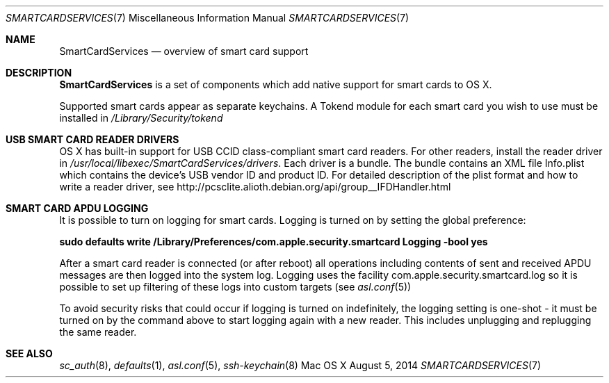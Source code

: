 .\" Copyright (c) 2014 Apple Inc.
.\" All rights reserved.
.\"
.\" Redistribution and use in source and binary forms, with or without
.\" modification, are permitted provided that the following conditions
.\" are met:
.\" 1. Redistributions of source code must retain the above copyright
.\"    notice, this list of conditions and the following disclaimer.
.\" 2. Redistributions in binary form must reproduce the above copyright
.\"    notice, this list of conditions and the following disclaimer in the
.\"    documentation and/or other materials provided with the distribution.
.\" 4. Neither the name of Apple Computer nor the names of its contributors
.\"    may be used to endorse or promote products derived from this software
.\"    without specific prior written permission.
.\"
.\" THIS SOFTWARE IS PROVIDED BY APPLE COMPUTER AND CONTRIBUTORS ``AS IS'' AND
.\" ANY EXPRESS OR IMPLIED WARRANTIES, INCLUDING, BUT NOT LIMITED TO, THE
.\" IMPLIED WARRANTIES OF MERCHANTABILITY AND FITNESS FOR A PARTICULAR PURPOSE
.\" ARE DISCLAIMED.  IN NO EVENT SHALL THE REGENTS OR CONTRIBUTORS BE LIABLE
.\" FOR ANY DIRECT, INDIRECT, INCIDENTAL, SPECIAL, EXEMPLARY, OR CONSEQUENTIAL
.\" DAMAGES (INCLUDING, BUT NOT LIMITED TO, PROCUREMENT OF SUBSTITUTE GOODS
.\" OR SERVICES; LOSS OF USE, DATA, OR PROFITS; OR BUSINESS INTERRUPTION)
.\" HOWEVER CAUSED AND ON ANY THEORY OF LIABILITY, WHETHER IN CONTRACT, STRICT
.\" LIABILITY, OR TORT (INCLUDING NEGLIGENCE OR OTHERWISE) ARISING IN ANY WAY
.\" OUT OF THE USE OF THIS SOFTWARE, EVEN IF ADVISED OF THE POSSIBILITY OF
.\" SUCH DAMAGE.
.\"
.\"
.Dd August 5, 2014
.Dt SMARTCARDSERVICES 7
.Os "Mac OS X"
.Sh NAME
.Nm SmartCardServices
.Nd overview of smart card support
.Sh DESCRIPTION
.Nm
is a set of components which add native support for smart cards to OS X.
.Pp
Supported smart cards appear as separate keychains.  A Tokend module for each smart card
you wish to use must be installed in
.Pa /Library/Security/tokend
.Sh USB SMART CARD READER DRIVERS
OS X has built-in support for USB CCID class-compliant smart card readers.
For other readers, install the reader driver in
.Pa /usr/local/libexec/SmartCardServices/drivers .
Each driver is a bundle.  The bundle contains an XML file Info.plist which contains
the device's USB vendor ID and product ID.  For detailed description of the plist format
and how to write a reader driver, see http://pcsclite.alioth.debian.org/api/group__IFDHandler.html
.Sh SMART CARD APDU LOGGING
It is possible to turn on logging for smart cards.  Logging is turned on by setting
the global preference:
.Pp
.Li "sudo defaults write /Library/Preferences/com.apple.security.smartcard Logging -bool yes"
.Pp
After a smart card reader is connected (or after reboot) all operations including contents
of sent and received APDU messages are then logged into the system log.  Logging uses the facility
com.apple.security.smartcard.log
so it is possible to set up filtering of these logs into custom targets (see
.Xr asl.conf 5 )
.Pp
To avoid security risks that could occur if logging is turned on indefinitely, the logging setting
is one-shot - it must be turned on by the command above to start logging again with a new reader.
This includes unplugging and replugging the same reader.
.Sh SEE ALSO
.Xr sc_auth 8 ,
.Xr defaults 1 ,
.Xr asl.conf 5 ,
.Xr ssh-keychain 8
